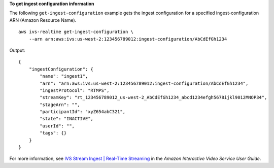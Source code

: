 **To get ingest configuration information**

The following ``get-ingest-configuration`` example gets the ingest configuration for a specified ingest-configuration ARN (Amazon Resource Name). ::

    aws ivs-realtime get-ingest-configuration \
        --arn arn:aws:ivs:us-west-2:123456789012:ingest-configuration/AbCdEfGh1234

Output::

    {
        "ingestConfiguration": {
            "name": "ingest1",
            "arn": "arn:aws:ivs:us-west-2:123456789012:ingest-configuration/AbCdEfGh1234",
            "ingestProtocol": "RTMPS",
            "streamKey": "rt_123456789012_us-west-2_AbCdEfGh1234_abcd1234efgh5678ijkl9012MNOP34",
            "stageArn": "",
            "participantId": "xyZ654abC321",
            "state": "INACTIVE",
            "userId": "",
            "tags": {}
        }
    }

For more information, see `IVS Stream Ingest | Real-Time Streaming <https://docs.aws.amazon.com/ivs/latest/RealTimeUserGuide/rt-stream-ingest.html>`__ in the *Amazon Interactive Video Service User Guide*.
